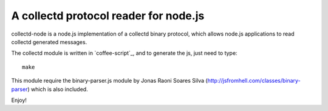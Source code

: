 A collectd protocol reader for node.js
======================================

collectd-node is a node.js implementation of a collectd binary protocol,
which allows node.js applications to read collectd generated messages.

The collectd module is written in `coffee-script`_, and to generate the js,
just need to type::

    make

This module require the binary-parser.js module by Jonas Raoni Soares Silva
(http://jsfromhell.com/classes/binary-parser) which is also included.

Enjoy!

.. _`coffee_script`: http://jashkenas.github.com/coffee-script/
